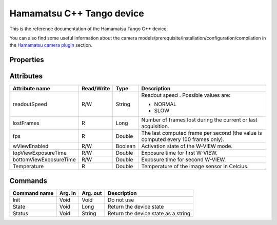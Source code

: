 .. _lima-tango-hamamatsu:

Hamamatsu C++ Tango device
==========================

This is the reference documentation of the Hamamatsu Tango C++ device.

You can also find some useful information about the camera models/prerequisite/installation/configuration/compilation in the `Hamamatsu camera plugin`_ section.


Properties
----------
================================== =============== =============== =========================================================================
Property name                      Default value   Type            Description
================================== =============== =============== =========================================================================
DetectorNum                        0               Long            id of the camera.
BlankOfSyncreadoutTrigger          NORMAL          String          Allows you to select the blank of synreadout. Availables values:

                                                                   - STANDARD
                                                                   - MINIMUM
MemorizedTopViewExposureTime       1000            Double          Memorize/Define the Top View exposure time attribute.
MemorizedBottomViewExposureTime    1000            Double          Memorize/Define the Bottom View exposure time attribute.
MemorizedWViewEnabled              false           Boolean         Memorize/Define the W-VIEW mode attribute.
========================= =============== =============== =========================================================================


Attributes
----------

======================= ========== ========== ==============================================================================================
Attribute name          Read/Write Type       Description
======================= ========== ========== ==============================================================================================
readoutSpeed            R/W        String     Readout speed . Possible values are:

                                              - NORMAL
                                              - SLOW
lostFrames              R          Long       Number of frames lost during the current or last acquisition.
fps                     R          Double     The last computed frame per second (the value is computed every 100 frames only).
wViewEnabled            R/W        Boolean    Activation state of the W-VIEW mode.
topViewExposureTime     R/W        Double     Exposure time for first W-VIEW.
bottomViewExposureTime  R/W        Double     Exposure time for second W-VIEW.
Temperature             R          Double     Temperature of the image sensor in Celcius.
======================= ========== ========== ==============================================================================================


Commands
--------

======================= =============== ======================= ===========================================
Command name            Arg. in         Arg. out                Description
======================= =============== ======================= ===========================================
Init                    Void            Void                    Do not use
State                   Void            Long                    Return the device state
Status                  Void            String                  Return the device state as a string
======================= =============== ======================= ===========================================

.. _Hamamatsu camera plugin: https://lima1.readthedocs.io/en/latest/camera/hamamatsu/doc/index.html
